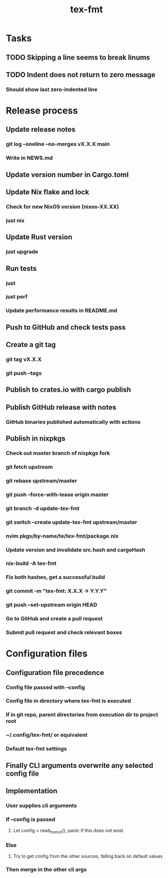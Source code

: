 #+title: tex-fmt
* Tasks
** TODO Skipping a line seems to break linums
** TODO Indent does not return to zero message
*** Should show last zero-indented line
* Release process
** Update release notes
*** git log --oneline --no-merges vX.X.X main
*** Write in NEWS.md
** Update version number in Cargo.toml
** Update Nix flake and lock
*** Check for new NixOS version (nixos-XX.XX)
*** just nix
** Update Rust version
*** just upgrade
** Run tests
*** just
*** just perf
*** Update performance results in README.md
** Push to GitHub and check tests pass
** Create a git tag
*** git tag vX.X.X
*** git push --tags
** Publish to crates.io with cargo publish
** Publish GitHub release with notes
*** GitHub binaries published automatically with actions
** Publish in nixpkgs
*** Check out master branch of nixpkgs fork
*** git fetch upstream
*** git rebase upstream/master
*** git push --force-with-lease origin master
*** git branch -d update-tex-fmt
*** git switch --create update-tex-fmt upstream/master
*** nvim pkgs/by-name/te/tex-fmt/package.nix
*** Update version and invalidate src.hash and cargoHash
*** nix-build -A tex-fmt
*** Fix both hashes, get a successful build
*** git commit -m "tex-fmt: X.X.X -> Y.Y.Y"
*** git push --set-upstream origin HEAD
*** Go to GitHub and create a pull request
*** Submit pull request and check relevant boxes
* Configuration files
** Configuration file precedence
*** Config file passed with --config
*** Config file in directory where tex-fmt is executed
*** If in git repo, parent directories from execution dir to project root
*** ~/.config/tex-fmt/ or equivalent
*** Default tex-fmt settings
** Finally CLI arguments overwrite any selected config file
** Implementation
*** User supplies cli arguments
*** If --config is passed
**** Let config = read_from_cli(), panic if this does not exist
*** Else
**** Try to get config from the other sources, falling back on default values
*** Then merge in the other cli args
